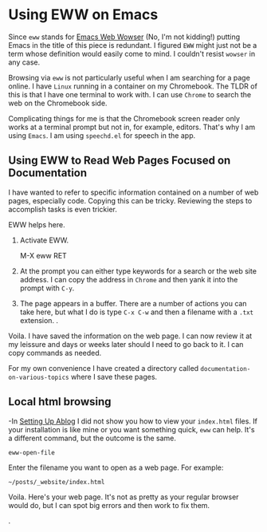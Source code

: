 * Using EWW on Emacs
:PROPERTIES:
:CUSTOM_ID: using-eww-on-emacs
:END:
Since =eww= stands for
[[https://www.gnu.org/software/emacs/manual/html_mono/eww.html][Emacs
Web Wowser]] (No, I'm not kidding!) putting Emacs in the title of this
piece is redundant. I figured =EWW= might just not be a term whose
definition would easily come to mind. I couldn't resist =wowser= in any
case.

Browsing via =eww= is not particularly useful when I am searching for a
page online. I have =Linux= running in a container on my Chromebook. The
TLDR of this is that I have one terminal to work with. I can use
=Chrome= to search the web on the Chromebook side.

Complicating things for me is that the Chromebook screen reader only
works at a terminal prompt but not in, for example, editors. That's why
I am using =Emacs=. I am using =speechd.el= for speech in the app.

** Using EWW to Read Web Pages Focused on Documentation
:PROPERTIES:
:CUSTOM_ID: using-eww-to-read-web-pages-focused-on-documentation
:END:
I have wanted to refer to specific information contained on a number of
web pages, especially code. Copying this can be tricky. Reviewing the
steps to accomplish tasks is even trickier.

EWW helps here.

1. Activate EWW.

   M-X eww RET

2. At the prompt you can either type keywords for a search or the web
   site address. I can copy the address in =Chrome= and then yank it
   into the prompt with =C-y=.

3. The page appears in a buffer. There are a number of actions you can
   take here, but what I do is type =C-x C-w= and then a filename with a
   =.txt= extension. .

Voila. I have saved the information on the web page. I can now review it
at my leissure and days or weeks later should I need to go back to it. I
can copy commands as needed.

For my own convenience I have created a directory called
=documentation-on-various-topics= where I save these pages.

** Local html browsing
:PROPERTIES:
:CUSTOM_ID: local-html-browsing
:END:
-In [[file:setting-up-ablog/][Setting Up Ablog]] I did not show you how
to view your =index.html= files. If your installation is like mine or
you want something quick, =eww= can help. It's a different command, but
the outcome is the same.

#+begin_example
eww-open-file
#+end_example

Enter the filename you want to open as a web page. For example:

#+begin_example
    ~/posts/_website/index.html
#+end_example

Voila. Here's your web page. It's not as pretty as your regular browser
would do, but I can spot big errors and then work to fix them.

.
